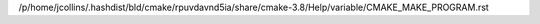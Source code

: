 /p/home/jcollins/.hashdist/bld/cmake/rpuvdavnd5ia/share/cmake-3.8/Help/variable/CMAKE_MAKE_PROGRAM.rst